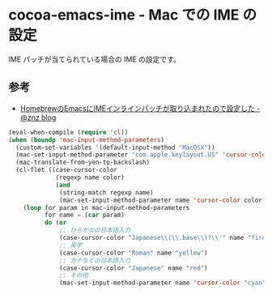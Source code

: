 * cocoa-emacs-ime - Mac での IME の設定
IME パッチが当てられている場合の IME の設定です。

** 参考
- [[http://blog.n-z.jp/blog/2013-11-12-cocoa-emacs-ime.html][HomebrewのEmacsにIMEインラインパッチが取り込まれたので設定した - @znz blog]]

#+BEGIN_SRC emacs-lisp
(eval-when-compile (require 'cl))
(when (boundp 'mac-input-method-parameters)
  (custom-set-variables '(default-input-method "MacOSX"))
  (mac-set-input-method-parameter "com.apple.keylayout.US" 'cursor-color "black")
  (mac-translate-from-yen-to-backslash)
  (cl-flet ((case-cursor-color
             (regexp name color)
             (and
              (string-match regexp name)
              (mac-set-input-method-parameter name 'cursor-color color))))
    (loop for param in mac-input-method-parameters
          for name = (car param)
          do (or
              ;; ひらがなの日本語入力
              (case-cursor-color "Japanese\\(\\.base\\)?\\'" name "firebrick")
              ;; 英字
              (case-cursor-color "Roman" name "yellow")
              ;; カナなどの日本語入力
              (case-cursor-color "Japanese" name "red")
              ;; その他
              (mac-set-input-method-parameter name 'cursor-color "cyan")))))
#+END_SRC
